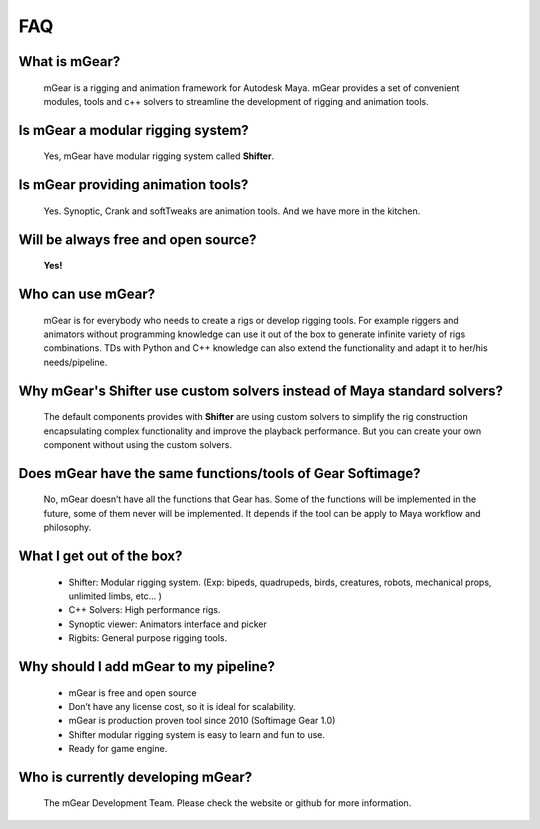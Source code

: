 ===
FAQ
===

What is mGear?
***************

	mGear is a rigging and animation framework for Autodesk Maya. mGear provides a set of convenient modules, tools and c++ solvers to streamline the development of rigging and animation tools.

Is mGear a modular rigging system?
****************************************

	Yes, mGear have modular rigging system called **Shifter**.

Is mGear providing animation tools?
****************************************

	Yes. Synoptic, Crank and softTweaks are animation tools. And we have more in the kitchen.

Will be always free and open source?
**************************************

	**Yes!**

Who can use mGear?
********************

	mGear is for everybody who needs to create a rigs or develop rigging tools. For example riggers and animators without programming knowledge can use it out of the box to generate infinite variety of rigs combinations. TDs with Python and C++ knowledge can also extend the functionality and adapt it to her/his needs/pipeline.

Why mGear's Shifter use custom solvers instead of Maya standard solvers?
*************************************************************************

	The default components provides with **Shifter** are using custom solvers to simplify the rig construction encapsulating complex functionality and improve the playback performance.
	But you can create your own component without using the custom solvers.

Does mGear have the same functions/tools of Gear Softimage?
************************************************************

	No, mGear doesn’t have all the functions that Gear has. Some of the functions will be implemented in the future, some of them never will be implemented. It depends if the tool can be apply to Maya workflow and philosophy.


What I get out of the box?
***************************

	* Shifter: Modular rigging system. (Exp: bipeds, quadrupeds, birds, creatures, robots, mechanical props, unlimited limbs, etc... )
	* C++ Solvers: High performance rigs.
	* Synoptic viewer: Animators interface and picker
	* Rigbits: General purpose rigging tools.

Why should I add mGear to my pipeline?
**************************************

	* mGear is free and open source
	* Don’t have any license cost, so it is ideal for scalability.
	* mGear is production proven tool since 2010 (Softimage Gear 1.0)
	* Shifter modular rigging system is easy to learn and fun to use.
	* Ready for game engine.


Who is currently developing mGear?
****************************************

	The mGear Development Team. Please check the website or github for more information.
